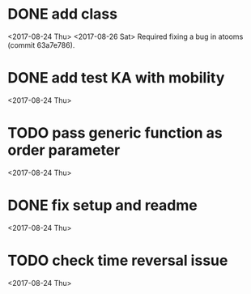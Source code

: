 * DONE add class
<2017-08-24 Thu>
<2017-08-26 Sat>
Required fixing a bug in atooms (commit 63a7e786).
* DONE add test KA with mobility
<2017-08-24 Thu>
* TODO pass generic function as order parameter
<2017-08-24 Thu>
* DONE fix setup and readme
<2017-08-24 Thu>
* TODO check time reversal issue
<2017-08-24 Thu>
